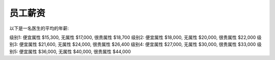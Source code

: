 员工薪资
==============================================================================

以下是一名医生的平均的年薪:

级别1: 便宜属性 $15,300, 无属性 $17,000, 很贵属性 $18,700
级别2: 便宜属性 $18,000, 无属性 $20,000, 很贵属性 $22,000
级别3: 便宜属性 $21,600, 无属性 $24,000, 很贵属性 $26,400
级别4: 便宜属性 $27,000, 无属性 $30,000, 很贵属性 $33,000
级别5: 便宜属性 $36,000, 无属性 $40,000, 很贵属性 $44,000
